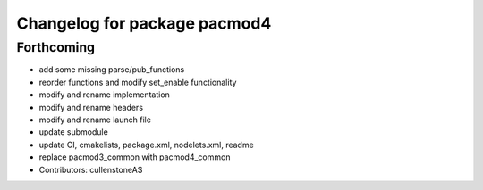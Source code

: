 ^^^^^^^^^^^^^^^^^^^^^^^^^^^^^
Changelog for package pacmod4
^^^^^^^^^^^^^^^^^^^^^^^^^^^^^

Forthcoming
-----------
* add some missing parse/pub_functions
* reorder functions and modify set_enable functionality
* modify and rename implementation
* modify and rename headers
* modify and rename launch file
* update submodule
* update CI, cmakelists, package.xml, nodelets.xml, readme
* replace pacmod3_common with pacmod4_common
* Contributors: cullenstoneAS
